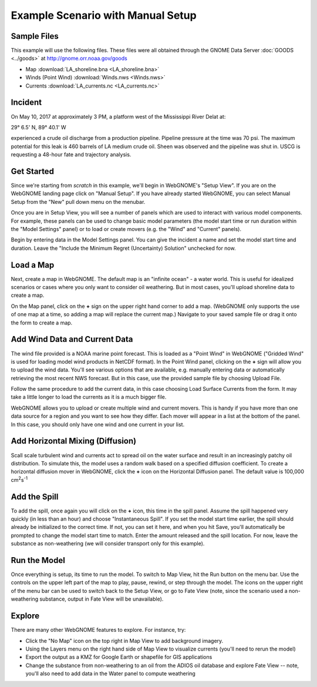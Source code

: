﻿##################################
Example Scenario with Manual Setup
##################################

Sample Files
============

This example will use the following files. These files were all obtained through the
GNOME Data Server :doc:`GOODS <../goods>` at http://gnome.orr.noaa.gov/goods

* Map :download:`LA_shoreline.bna <LA_shoreline.bna>`
* Winds (Point Wind) :download:`Winds.nws <Winds.nws>`
* Currents :download:`LA_currents.nc <LA_currents.nc>`

Incident
========

On May 10, 2017 at approximately 3 PM, a platform west of the Mississippi River Delat at:

29° 6.5' N, 89° 40.1' W

experienced a crude oil discharge from a production pipeline. Pipeline pressure at the
time was 70 psi. The maximum potential for this leak is 460 barrels of LA medium crude oil. Sheen was observed and the pipeline was shut in. USCG is requesting a 48-hour fate and trajectory analysis.


Get Started
===========

Since we're starting from *scratch* in this example, we'll begin in WebGNOME's "Setup View".
If you are on the WebGNOME landing page click on "Manual Setup". If you have already started
WebGNOME, you can select Manual Setup from the "New" pull down menu on the menubar.

Once you are in Setup View, you will see a number of panels which are used to interact with
various model components.
For example, these panels can be used to change basic model parameters (the model start time
or run duration within the "Model Settings" panel) or to load or create movers (e.g.
the "Wind" and "Current" panels).

Begin by entering data in the Model Settings panel. You can give the incident a name and set the model start time and duration. Leave the "Include the Minimum Regret (Uncertainty) Solution" unchecked for now.


Load a Map
==========

Next, create a map in WebGNOME. The default map is an "infinite ocean" - a water world. This is useful for
idealized scenarios or cases where you only want to consider oil weathering. But in most cases, you'll upload
shoreline data to create a map.

On the Map panel, click on the **+** sign on the upper right hand corner to add a map. (WebGNOME only supports the
use of one map at a time, so adding a map will replace the current map.) Navigate to your saved sample file
or drag it onto the form to create a map.


Add Wind Data and Current Data
==============================

The wind file provided is a NOAA marine point forecast. This is loaded as a "Point Wind" in WebGNOME ("Gridded Wind" is used for loading model wind products in NetCDF format). In the Point Wind panel, clicking on the **+** sign will allow you to upload the wind data. You'll see various options that
are available, e.g. manually entering data or automatically retrieving the most recent NWS forecast.
But in this case, use the provided sample file by choosing Upload File.

Follow the same procedure to add the current data, in this case choosing Load Surface Currents from the
form. It may take a little longer to load the currents as it is a much bigger file.

WebGNOME allows you to upload or create multiple wind and current movers. This is handy if you have more than
one data source for a region and you want to see how they differ. Each mover will appear in a list at the bottom
of the panel. In this case, you should only have one wind and one current in your list.


Add Horizontal Mixing (Diffusion)
=================================

Scall scale turbulent wind and currents act to spread oil on the water surface and result in an increasingly
patchy oil distribution. To simulate this, the model uses a random walk based on a specified diffusion coefficient.
To create a horizontal diffusion mover in WebGNOME, click the **+** icon on the Horizontal Diffusion panel. The
default value is 100,000 cm\ :sup:`2`\ s\ :sup:`-1`


Add the Spill
=============

To add the spill, once again you will click on the **+** icon, this time in the spill panel. Assume
the spill happened very quickly (in less than an hour) and choose "Instantaneous Spill". If you set
the model start time earlier, the spill should already be initialized to the correct time. If not,
you can set it here, and when you hit Save, you'll automatically be prompted to change the
model start time to match. Enter the amount released and the spill location. For now, leave the
substance as non-weathering (we will consider transport only for this example).

Run the Model
=============

Once everything is setup, its time to run the model. To switch to Map View, hit the Run button on the
menu bar. Use the controls on the upper left part of the map to play, pause, rewind, or step through
the model. The icons on the upper right of the menu bar can be used to switch back to the Setup View,
or go to Fate View (note, since the scenario used a non-weathering substance, output in Fate View
will be unavailable).


Explore
=======

There are many other WebGNOME features to explore. For instance, try:

* Click the "No Map" icon on the top right in Map View to add background imagery.
* Using the Layers menu on the right hand side of Map View to visualize currents (you'll need to rerun the model)
* Export the output as a KMZ for Google Earth or shapefile for GIS applications
* Change the substance from non-weathering to an oil from the ADIOS oil database and explore Fate View -- note, you'll also need to add data in the Water panel to compute weathering

